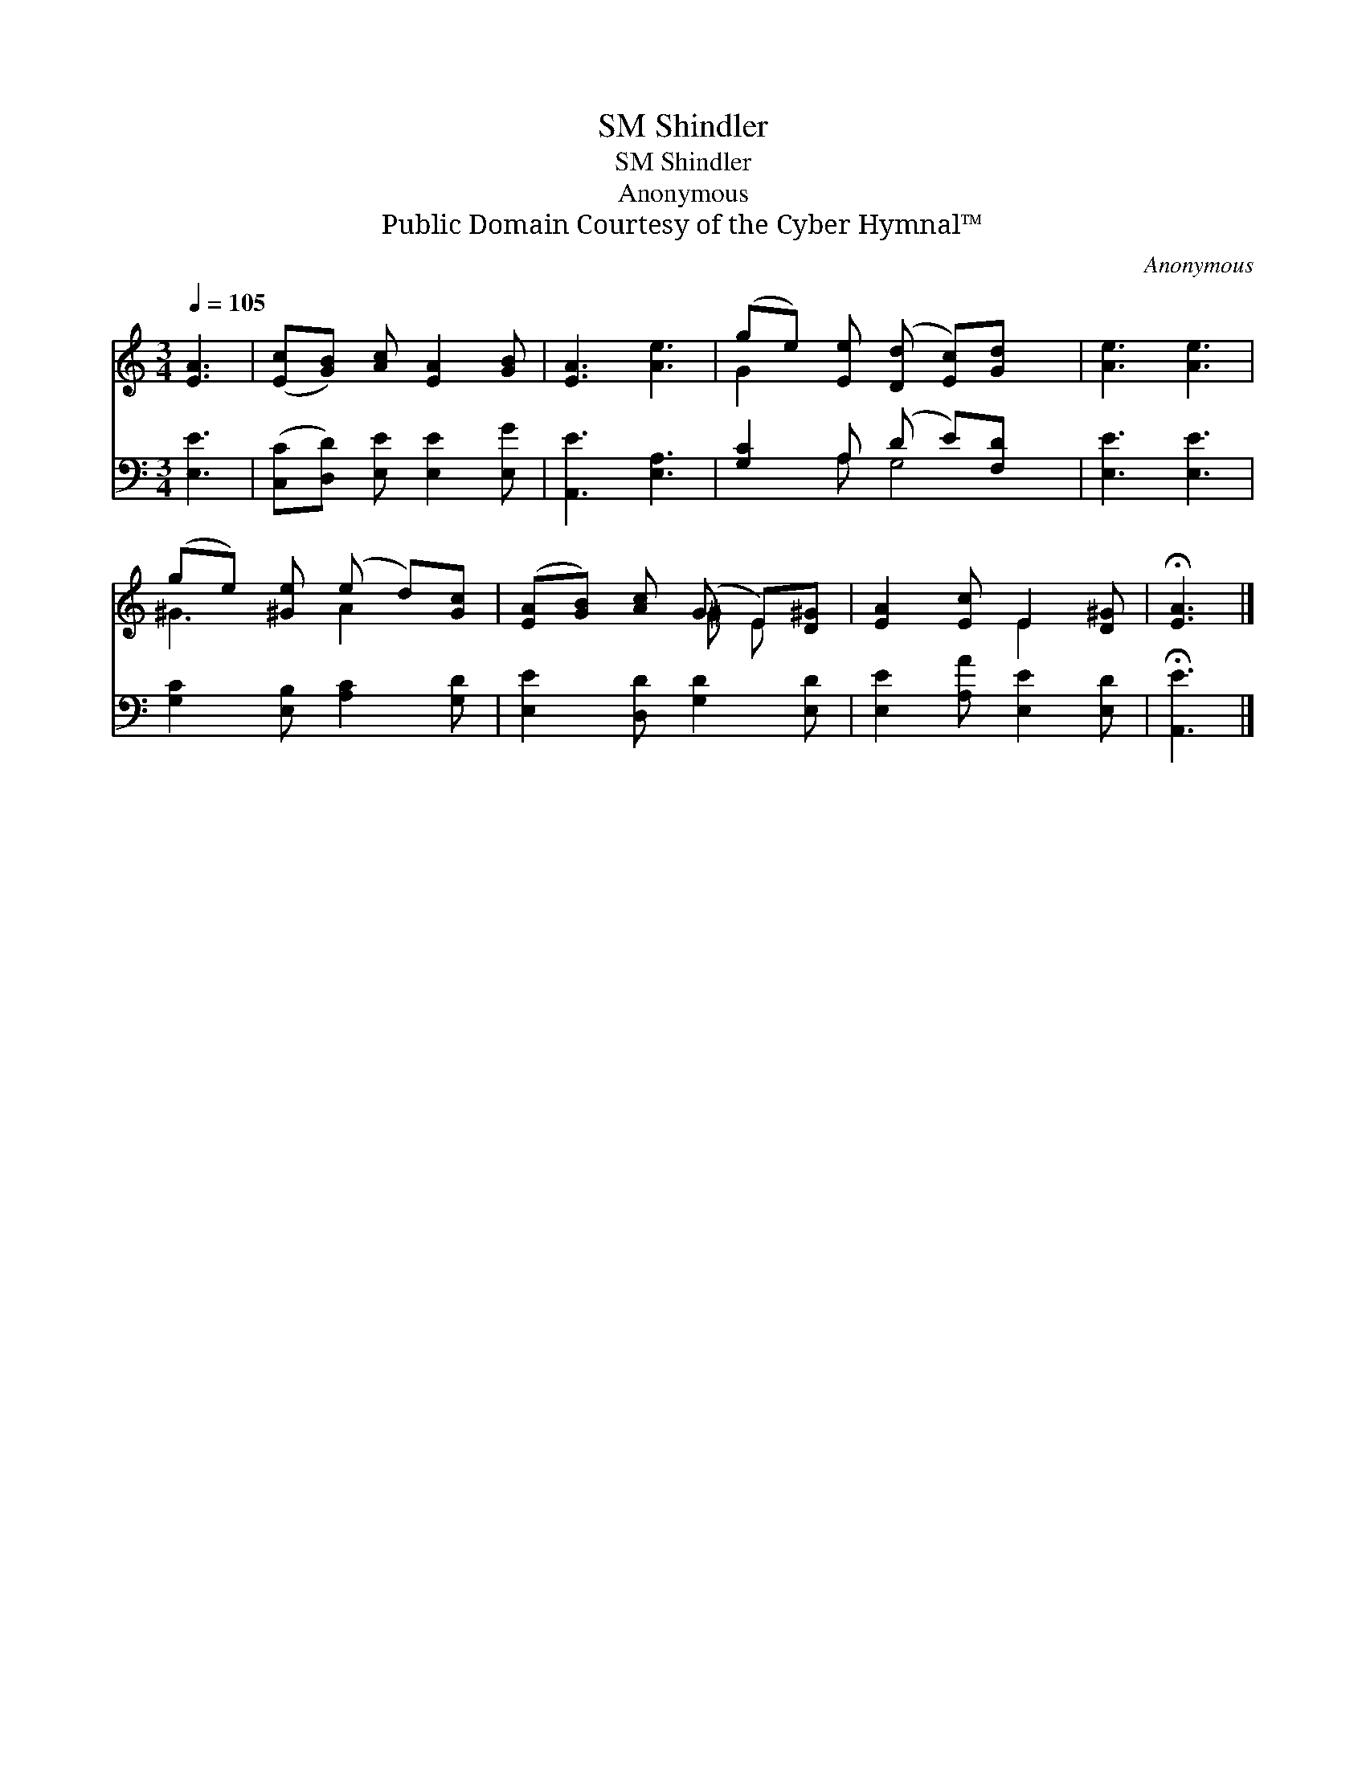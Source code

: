 X:1
T:Shindler, SM
T:Shindler, SM
T:Anonymous
T:Public Domain Courtesy of the Cyber Hymnal™
C:Anonymous
Z:Public Domain
Z:Courtesy of the Cyber Hymnal™
%%score ( 1 2 ) ( 3 4 )
L:1/8
Q:1/4=105
M:3/4
K:C
V:1 treble 
V:2 treble 
V:3 bass 
V:4 bass 
V:1
 [EA]3 | ([Ec][GB]) [Ac] [EA]2 [GB] | [EA]3 [Ae]3 | (ge) [Ee] ([Dd] [Ec])[Gd] x | [Ae]3 [Ae]3 | %5
 (ge) [^Ge] (e d)[Gc] | ([EA][GB]) [Ac] (G E)[D^G] | [EA]2 [Ec] E2 [D^G] | !fermata![EA]3 |] %9
V:2
 x3 | x6 | x6 | G2 x5 | x6 | ^G3 A2 x | x3 ^G E x | x3 E2 x | x3 |] %9
V:3
 [E,E]3 | ([C,C][D,D]) [E,E] [E,E]2 [E,G] | [A,,E]3 [E,A,]3 | [G,C]2 A, (D E)[F,D] x | %4
 [E,E]3 [E,E]3 | [G,C]2 [E,B,] [A,C]2 [G,D] | [E,E]2 [D,D] [G,D]2 [E,D] | %7
 [E,E]2 [A,A] [E,E]2 [E,D] | !fermata![A,,E]3 |] %9
V:4
 x3 | x6 | x6 | x2 A, G,4 | x6 | x6 | x6 | x6 | x3 |] %9

